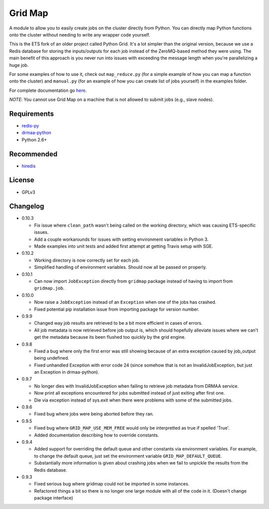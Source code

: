 Grid Map
-----------

.. image:: https://pypip.in/d/gridmap/badge.png
   :target: https://crate.io/packages/gridmap
   :alt: PyPI downloads

.. image:: https://pypip.in/v/gridmap/badge.png
   :target: https://crate.io/packages/gridmap
   :alt: Latest version on PyPI

.. image:: https://d2weczhvl823v0.cloudfront.net/EducationalTestingService/gridmap/trend.png
   :alt: Bitdeli badge
   :target: https://bitdeli.com/free


A module to allow you to easily create jobs on the cluster directly from Python.
You can directly map Python functions onto the cluster without needing to write
any wrapper code yourself.

This is the ETS fork of an older project called Python Grid. It's a lot simpler
than the original version, because we use a Redis database for storing the
inputs/outputs for each job instead of the ZeroMQ-based method they were using.
The main benefit of this approach is you never run into issues with exceeding
the message length when you're parallelizing a huge job.

For some examples of how to use it, check out ``map_reduce.py`` (for a simple
example of how you can map a function onto the cluster) and ``manual.py`` (for
an example of how you can create list of jobs yourself) in the examples folder.

For complete documentation go
`here <http://htmlpreview.github.io/?http://github.com/EducationalTestingService/gridmap/blob/master/doc/index.html>`__.

*NOTE*: You cannot use Grid Map on a machine that is not allowed to submit jobs
(e.g., slave nodes).

Requirements
~~~~~~~~~~~~

-  `redis-py <https://github.com/andymccurdy/redis-py>`__
-  `drmaa-python <http://drmaa-python.github.io/>`__
-  Python 2.6+

Recommended
~~~~~~~~~~~

-  `hiredis <https://pypi.python.org/pypi/hiredis>`__

License
~~~~~~~

-  GPLv3

Changelog
~~~~~~~~~

-  0.10.3

   + Fix issue where ``clean_path`` wasn't being called on the working
     directory, which was causing ETS-specific issues.
   + Add a couple workarounds for issues with setting environment variables in
     Python 3.
   + Made examples into unit tests and added first attempt at getting Travis
     setup with SGE.

-  0.10.2

   + Working directory is now correctly set for each job.
   + Simplified handling of environment variables. Should now all be passed on
     properly.

-  0.10.1

   + Can now import ``JobException`` directly from ``gridmap`` package instead
     of having to import from ``gridmap.job``.

-  0.10.0

   + Now raise a ``JobException`` instead of an ``Exception`` when one of the
     jobs has crashed.
   + Fixed potential pip installation issue from importing package for version
     number.

-  0.9.9

   + Changed way job results are retrieved to be a bit more efficient in cases
     of errors.
   + All job metadata is now retrieved before job output is, which should
     hopefully alleviate issues where we can't get the metadata because its been
     flushed too quickly by the grid engine.

-  0.9.8

   + Fixed a bug where only the first error was still showing because of an
     extra exception caused by job_output being undefined.
   + Fixed unhandled Exception with error code 24 (since somehow that is not an
     InvalidJobException, but just an Exception in drmaa-python).

-  0.9.7

   + No longer dies with InvalidJobException when failing to retrieve job
     metadata from DRMAA service.
   + Now print all exceptions encountered for jobs submitted instead of just
     exiting after first one.
   + Die via exception instead of sys.exit when there were problems with some of
     the submitted jobs.

-  0.9.6

   + Fixed bug where jobs were being aborted before they ran.

-  0.9.5

   + Fixed bug where ``GRID_MAP_USE_MEM_FREE`` would only be interpretted as true if
     spelled 'True'.
   + Added documentation describing how to override constants.

-  0.9.4

   +  Added support for overriding the default queue and other constants via
      environment variables. For example, to change the default queue, just set
      the environment variable ``GRID_MAP_DEFAULT_QUEUE``.
   +  Substantially more information is given about crashing jobs when we fail
      to unpickle the results from the Redis database.

-  0.9.3

   +  Fixed serious bug where gridmap could not be imported in some instances.
   +  Refactored things a bit so there is no longer one large module with all of
      the code in it. (Doesn't change package interface)
